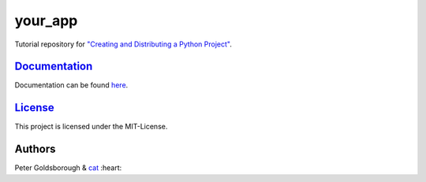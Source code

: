 ********
your_app
********

.. image:: https://badge.fury.io/py/your_app.svg
    :target: http://badge.fury.io/py/your_app

.. image:: https://img.shields.io/github/license/mashape/apistatus.svg
	:target: http://goldsborough.mit-license.org

.. image:: http://img.shields.io/gratipay/goldsborough.svg
	:target: https://gratipay.com/~goldsborough/

.. image:: https://landscape.io/github/goldsborough/your_app/master/landscape.svg?style=flat
   :target: https://landscape.io/github/goldsborough/your_app/master

.. image:: https://codeclimate.com/github/goldsborough/your_app/badges/gpa.svg
   :target: https://codeclimate.com/github/goldsborough/your_app

.. image:: https://coveralls.io/repos/goldsborough/your_app/badge.svg?branch=master&service=github
  :target: https://coveralls.io/github/goldsborough/your_app?branch=master

.. image:: https://travis-ci.org/goldsborough/your_app.svg
    :target: https://travis-ci.org/goldsborough/your_app

\

\

Tutorial repository for `"Creating and Distributing a Python Project" <http://thecodeinn.blogspot.com/2015/08/python-project.html>`_.

`Documentation <your_app.rtfd.org>`_
====================================

Documentation can be found `here <http://your_app.rtfd.org>`_.

`License <your_app.mit-license.org>`_
=====================================

This project is licensed under the MIT-License.

Authors
=======

Peter Goldsborough & `cat <https://goo.gl/IpUmJn>`_ :heart:

